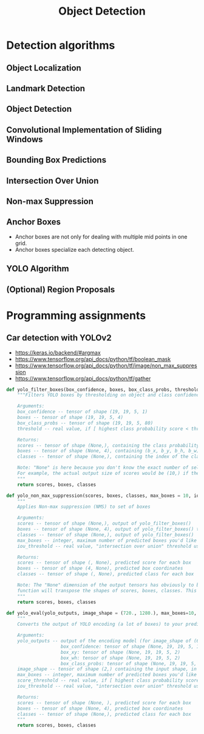 #+TITLE: Object Detection

* Detection algorithms
** Object Localization
[[file:_img/screenshot_2017-11-24_23-33-19.png]]

[[file:_img/screenshot_2017-11-24_23-33-47.png]]

[[file:_img/screenshot_2017-11-24_23-35-51.png]]
** Landmark Detection
[[file:_img/screenshot_2017-11-24_23-37-23.png]]
** Object Detection
[[file:_img/screenshot_2017-11-24_23-59-56.png]]

** Convolutional Implementation of Sliding Windows
[[file:_img/screenshot_2017-11-25_00-23-41.png]]

[[file:_img/screenshot_2017-11-25_10-00-09.png]]

[[file:_img/screenshot_2017-11-25_10-00-38.png]]
** Bounding Box Predictions
[[file:_img/screenshot_2017-11-25_10-01-39.png]]

[[file:_img/screenshot_2017-11-25_10-01-57.png]]

** Intersection Over Union
[[file:_img/screenshot_2017-11-25_10-02-34.png]]

** Non-max Suppression
[[file:_img/screenshot_2017-11-25_10-03-03.png]]

[[file:_img/screenshot_2017-11-25_10-03-29.png]]

** Anchor Boxes
[[file:_img/screenshot_2017-11-25_10-04-02.png]]

[[file:_img/screenshot_2017-11-25_10-04-20.png]]

[[file:_img/screenshot_2017-11-25_10-04-49.png]]

- Anchor boxes are not only for dealing with multiple mid points in one grid.
- Anchor boxes specialize each detecting object.

** YOLO Algorithm
[[file:_img/screenshot_2017-11-25_10-08-01.png]]

[[file:_img/screenshot_2017-11-25_10-08-15.png]]

[[file:_img/screenshot_2017-11-25_10-08-37.png]]

** (Optional) Region Proposals
[[file:_img/screenshot_2017-11-25_10-09-08.png]]

[[file:_img/screenshot_2017-11-25_10-09-27.png]]

* Programming assignments
** Car detection with YOLOv2
[[file:_img/screenshot_2017-11-25_10-23-48.png]]

[[file:_img/screenshot_2017-11-25_10-25-44.png]]

[[file:_img/screenshot_2017-11-25_10-27-20.png]]

[[file:_img/screenshot_2017-11-25_10-28-40.png]]

[[file:_img/screenshot_2017-11-25_10-29-42.png]]

[[file:_img/screenshot_2017-11-25_10-56-43.png]]

[[file:_img/screenshot_2017-11-25_11-05-09.png]]

[[file:_img/screenshot_2017-11-25_11-14-47.png]]

[[file:_img/screenshot_2017-11-25_11-20-43.png]]

[[file:_img/screenshot_2017-11-25_11-22-23.png]]

[[file:_img/screenshot_2017-11-25_11-22-57.png]]

[[file:_img/screenshot_2017-11-25_11-23-41.png]]

[[file:_img/screenshot_2017-11-25_11-33-18.png]]

[[file:_img/screenshot_2017-11-25_11-33-38.png]]

- https://keras.io/backend/#argmax
- https://www.tensorflow.org/api_docs/python/tf/boolean_mask
- https://www.tensorflow.org/api_docs/python/tf/image/non_max_suppression
- https://www.tensorflow.org/api_docs/python/tf/gather

#+BEGIN_SRC python
  def yolo_filter_boxes(box_confidence, boxes, box_class_probs, threshold = .6):
      """Filters YOLO boxes by thresholding on object and class confidence.

      Arguments:
      box_confidence -- tensor of shape (19, 19, 5, 1)
      boxes -- tensor of shape (19, 19, 5, 4)
      box_class_probs -- tensor of shape (19, 19, 5, 80)
      threshold -- real value, if [ highest class probability score < threshold], then get rid of the corresponding box

      Returns:
      scores -- tensor of shape (None,), containing the class probability score for selected boxes
      boxes -- tensor of shape (None, 4), containing (b_x, b_y, b_h, b_w) coordinates of selected boxes
      classes -- tensor of shape (None,), containing the index of the class detected by the selected boxes

      Note: "None" is here because you don't know the exact number of selected boxes, as it depends on the threshold.
      For example, the actual output size of scores would be (10,) if there are 10 boxes.
      """
      return scores, boxes, classes

  def yolo_non_max_suppression(scores, boxes, classes, max_boxes = 10, iou_threshold = 0.5):
      """
      Applies Non-max suppression (NMS) to set of boxes

      Arguments:
      scores -- tensor of shape (None,), output of yolo_filter_boxes()
      boxes -- tensor of shape (None, 4), output of yolo_filter_boxes() that have been scaled to the image size (see later)
      classes -- tensor of shape (None,), output of yolo_filter_boxes()
      max_boxes -- integer, maximum number of predicted boxes you'd like
      iou_threshold -- real value, "intersection over union" threshold used for NMS filtering

      Returns:
      scores -- tensor of shape (, None), predicted score for each box
      boxes -- tensor of shape (4, None), predicted box coordinates
      classes -- tensor of shape (, None), predicted class for each box

      Note: The "None" dimension of the output tensors has obviously to be less than max_boxes. Note also that this
      function will transpose the shapes of scores, boxes, classes. This is made for convenience.
      """
      return scores, boxes, classes

  def yolo_eval(yolo_outputs, image_shape = (720., 1280.), max_boxes=10, score_threshold=.6, iou_threshold=.5):
      """
      Converts the output of YOLO encoding (a lot of boxes) to your predicted boxes along with their scores, box coordinates and classes.

      Arguments:
      yolo_outputs -- output of the encoding model (for image_shape of (608, 608, 3)), contains 4 tensors:
                      box_confidence: tensor of shape (None, 19, 19, 5, 1)
                      box_xy: tensor of shape (None, 19, 19, 5, 2)
                      box_wh: tensor of shape (None, 19, 19, 5, 2)
                      box_class_probs: tensor of shape (None, 19, 19, 5, 80)
      image_shape -- tensor of shape (2,) containing the input shape, in this notebook we use (608., 608.) (has to be float32 dtype)
      max_boxes -- integer, maximum number of predicted boxes you'd like
      score_threshold -- real value, if [ highest class probability score < threshold], then get rid of the corresponding box
      iou_threshold -- real value, "intersection over union" threshold used for NMS filtering

      Returns:
      scores -- tensor of shape (None, ), predicted score for each box
      boxes -- tensor of shape (None, 4), predicted box coordinates
      classes -- tensor of shape (None,), predicted class for each box
      """
      return scores, boxes, classes
#+END_SRC
